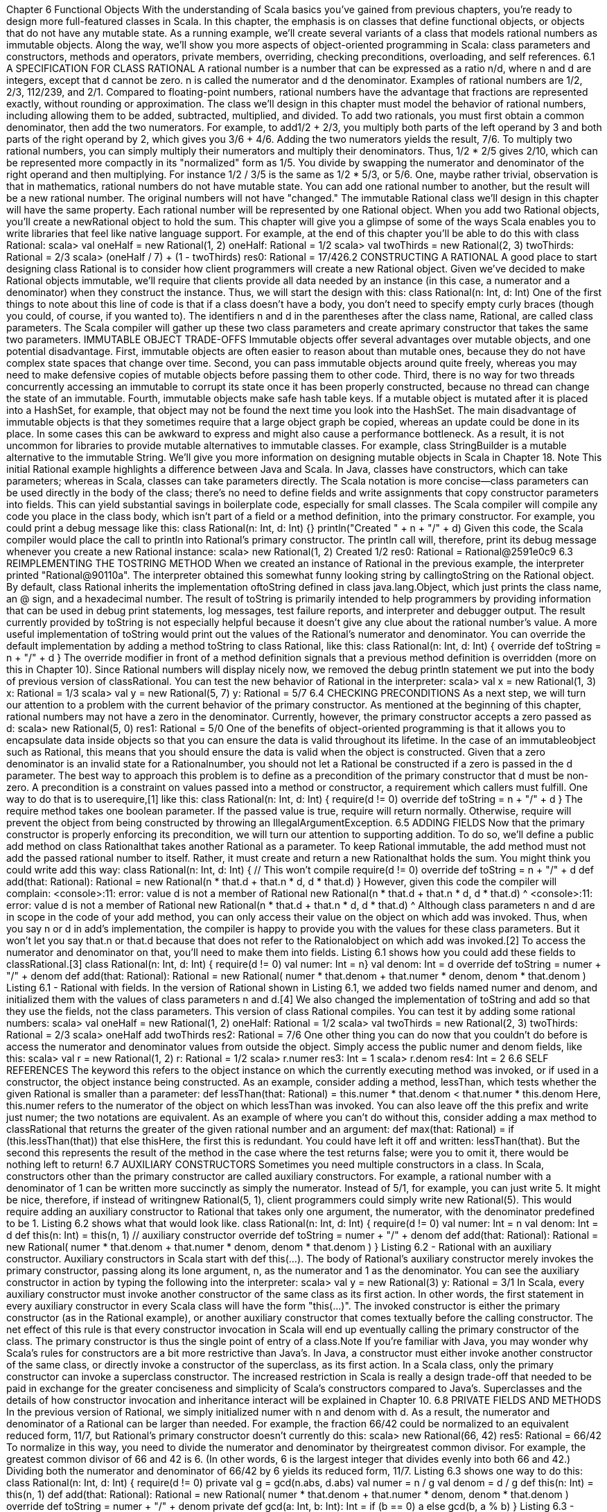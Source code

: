 :ascii-ids:
:doctype: book
:source-highlighter: pygments

Chapter 6
Functional Objects
With the understanding of Scala basics you've gained from previous chapters, you're ready to design
more full-featured classes in Scala. In this chapter, the emphasis is on classes that define functional
objects, or objects that do not have any mutable state. As a running example, we'll create several
variants of a class that models rational numbers as immutable objects. Along the way, we'll show you
more aspects of object-oriented programming in Scala: class parameters and constructors, methods and
operators, private members, overriding, checking preconditions, overloading, and self references.
6.1 A SPECIFICATION FOR CLASS RATIONAL
A rational number is a number that can be expressed as a ratio n/d, where n and d are integers, except
that d cannot be zero. n is called the numerator and d the denominator. Examples of rational numbers
are 1/2, 2/3, 112/239, and 2/1. Compared to floating-point numbers, rational numbers have the
advantage that fractions are represented exactly, without rounding or approximation.
The class we'll design in this chapter must model the behavior of rational numbers, including allowing
them to be added, subtracted, multiplied, and divided. To add two rationals, you must first obtain a
common denominator, then add the two numerators. For example, to add1/2 + 2/3, you multiply both
parts of the left operand by 3 and both parts of the right operand by 2, which gives you 3/6 + 4/6.
Adding the two numerators yields the result, 7/6. To multiply two rational numbers, you can simply
multiply their numerators and multiply their denominators. Thus, 1/2 * 2/5 gives 2/10, which can be
represented more compactly in its "normalized" form as 1/5. You divide by swapping the numerator
and denominator of the right operand and then multiplying. For instance 1/2 / 3/5 is the same
as 1/2 * 5/3, or 5/6.
One, maybe rather trivial, observation is that in mathematics, rational numbers do not have mutable
state. You can add one rational number to another, but the result will be a new rational number. The
original numbers will not have "changed." The immutable Rational class we'll design in this chapter
will have the same property. Each rational number will be represented by one Rational object. When
you add two Rational objects, you'll create a newRational object to hold the sum.
This chapter will give you a glimpse of some of the ways Scala enables you to write libraries that feel
like native language support. For example, at the end of this chapter you'll be able to do this with
class Rational:
scala> val oneHalf = new Rational(1, 2)
oneHalf: Rational = 1/2
scala> val twoThirds = new Rational(2, 3)
twoThirds: Rational = 2/3
scala> (oneHalf / 7) + (1 - twoThirds)
res0: Rational = 17/426.2 CONSTRUCTING A RATIONAL
A good place to start designing class Rational is to consider how client programmers will create a
new Rational object. Given we've decided to make Rational objects immutable, we'll require that
clients provide all data needed by an instance (in this case, a numerator and a denominator) when they
construct the instance. Thus, we will start the design with this:
class Rational(n: Int, d: Int)
One of the first things to note about this line of code is that if a class doesn't have a body, you don't
need to specify empty curly braces (though you could, of course, if you wanted to). The
identifiers n and d in the parentheses after the class name, Rational, are called class parameters. The
Scala compiler will gather up these two class parameters and create aprimary constructor that takes the
same two parameters.
IMMUTABLE OBJECT TRADE-OFFS
Immutable objects offer several advantages over mutable objects, and one potential disadvantage. First,
immutable objects are often easier to reason about than mutable ones, because they do not have
complex state spaces that change over time. Second, you can pass immutable objects around quite
freely, whereas you may need to make defensive copies of mutable objects before passing them to other
code. Third, there is no way for two threads concurrently accessing an immutable to corrupt its state
once it has been properly constructed, because no thread can change the state of an immutable. Fourth,
immutable objects make safe hash table keys. If a mutable object is mutated after it is placed into
a HashSet, for example, that object may not be found the next time you look into the HashSet.
The main disadvantage of immutable objects is that they sometimes require that a large object graph be
copied, whereas an update could be done in its place. In some cases this can be awkward to express and
might also cause a performance bottleneck. As a result, it is not uncommon for libraries to provide
mutable alternatives to immutable classes. For example, class StringBuilder is a mutable alternative to
the immutable String. We'll give you more information on designing mutable objects in Scala
in Chapter 18.
Note
This initial Rational example highlights a difference between Java and Scala. In Java, classes have
constructors, which can take parameters; whereas in Scala, classes can take parameters directly. The
Scala notation is more concise—class parameters can be used directly in the body of the class; there's
no need to define fields and write assignments that copy constructor parameters into fields. This can
yield substantial savings in boilerplate code, especially for small classes.
The Scala compiler will compile any code you place in the class body, which isn't part of a field or a
method definition, into the primary constructor. For example, you could print a debug message like
this:
class Rational(n: Int, d: Int) {}
println("Created " + n + "/" + d)
Given this code, the Scala compiler would place the call to println into Rational's primary constructor.
The println call will, therefore, print its debug message whenever you create a new Rational instance:
scala> new Rational(1, 2)
Created 1/2
res0: Rational = Rational@2591e0c9
6.3 REIMPLEMENTING THE TOSTRING METHOD
When we created an instance of Rational in the previous example, the interpreter printed
"Rational@90110a". The interpreter obtained this somewhat funny looking string by callingtoString on
the Rational object. By default, class Rational inherits the implementation oftoString defined in
class java.lang.Object, which just prints the class name, an @ sign, and a hexadecimal number. The
result of toString is primarily intended to help programmers by providing information that can be used
in debug print statements, log messages, test failure reports, and interpreter and debugger output. The
result currently provided by toString is not especially helpful because it doesn't give any clue about the
rational number's value. A more useful implementation of toString would print out the values of
the Rational's numerator and denominator. You can override the default implementation by adding a
method toString to class Rational, like this:
class Rational(n: Int, d: Int) {
override def toString = n + "/" + d
}
The override modifier in front of a method definition signals that a previous method definition is
overridden (more on this in Chapter 10). Since Rational numbers will display nicely now, we removed
the debug println statement we put into the body of previous version of classRational. You can test the
new behavior of Rational in the interpreter:
scala> val x = new Rational(1, 3)
x: Rational = 1/3
scala> val y = new Rational(5, 7)
y: Rational = 5/7
6.4 CHECKING PRECONDITIONS
As a next step, we will turn our attention to a problem with the current behavior of the primary
constructor. As mentioned at the beginning of this chapter, rational numbers may not have a zero in the
denominator. Currently, however, the primary constructor accepts a zero passed as d:
scala> new Rational(5, 0)
res1: Rational = 5/0
One of the benefits of object-oriented programming is that it allows you to encapsulate data inside
objects so that you can ensure the data is valid throughout its lifetime. In the case of an immutableobject such as Rational, this means that you should ensure the data is valid when the object is
constructed. Given that a zero denominator is an invalid state for a Rationalnumber, you should not let
a Rational be constructed if a zero is passed in the d parameter.
The best way to approach this problem is to define as a precondition of the primary constructor
that d must be non-zero. A precondition is a constraint on values passed into a method or constructor, a
requirement which callers must fulfill. One way to do that is to userequire,[1] like this:
class Rational(n: Int, d: Int) {
require(d != 0)
override def toString = n + "/" + d
}
The require method takes one boolean parameter. If the passed value is true, require will return
normally. Otherwise, require will prevent the object from being constructed by throwing
an IllegalArgumentException.
6.5 ADDING FIELDS
Now that the primary constructor is properly enforcing its precondition, we will turn our attention to
supporting addition. To do so, we'll define a public add method on class Rationalthat takes
another Rational as a parameter. To keep Rational immutable, the add method must not add the passed
rational number to itself. Rather, it must create and return a new Rationalthat holds the sum. You might
think you could write add this way:
class Rational(n: Int, d: Int) { // This won't compile
require(d != 0)
override def toString = n + "/" + d
def add(that: Rational): Rational =
new Rational(n * that.d + that.n * d, d * that.d)
}
However, given this code the compiler will complain:
<console>:11: error: value d is not a member of Rational
new Rational(n * that.d + that.n * d, d * that.d)
^
<console>:11: error: value d is not a member of Rational
new Rational(n * that.d + that.n * d, d * that.d)
^
Although class parameters n and d are in scope in the code of your add method, you can only access
their value on the object on which add was invoked. Thus, when you say n or d in add's
implementation, the compiler is happy to provide you with the values for these class parameters. But it
won't let you say that.n or that.d because that does not refer to the Rationalobject on which add was
invoked.[2] To access the numerator and denominator on that, you'll need to make them into
fields. Listing 6.1 shows how you could add these fields to classRational.[3]
class Rational(n: Int, d: Int) {
require(d != 0)
val numer: Int = n}
val denom: Int = d
override def toString = numer + "/" + denom
def add(that: Rational): Rational =
new Rational(
numer * that.denom + that.numer * denom,
denom * that.denom
)
Listing 6.1 - Rational with fields.
In the version of Rational shown in Listing 6.1, we added two fields named numer and denom, and
initialized them with the values of class parameters n and d.[4] We also changed the implementation
of toString and add so that they use the fields, not the class parameters. This version of
class Rational compiles. You can test it by adding some rational numbers:
scala> val oneHalf = new Rational(1, 2)
oneHalf: Rational = 1/2
scala> val twoThirds = new Rational(2, 3)
twoThirds: Rational = 2/3
scala> oneHalf add twoThirds
res2: Rational = 7/6
One other thing you can do now that you couldn't do before is access the numerator and denominator
values from outside the object. Simply access the public numer and denom fields, like this:
scala> val r = new Rational(1, 2)
r: Rational = 1/2
scala> r.numer
res3: Int = 1
scala> r.denom
res4: Int = 2
6.6 SELF REFERENCES
The keyword this refers to the object instance on which the currently executing method was invoked, or
if used in a constructor, the object instance being constructed. As an example, consider adding a
method, lessThan, which tests whether the given Rational is smaller than a parameter:
def lessThan(that: Rational) =
this.numer * that.denom < that.numer * this.denom
Here, this.numer refers to the numerator of the object on which lessThan was invoked. You can also
leave off the this prefix and write just numer; the two notations are equivalent.
As an example of where you can't do without this, consider adding a max method to classRational that
returns the greater of the given rational number and an argument:
def max(that: Rational) =
if (this.lessThan(that)) that else thisHere, the first this is redundant. You could have left it off and written: lessThan(that). But the
second this represents the result of the method in the case where the test returns false; were you to omit
it, there would be nothing left to return!
6.7 AUXILIARY CONSTRUCTORS
Sometimes you need multiple constructors in a class. In Scala, constructors other than the primary
constructor are called auxiliary constructors. For example, a rational number with a denominator of 1
can be written more succinctly as simply the numerator. Instead of 5/1, for example, you can just write
5. It might be nice, therefore, if instead of writingnew Rational(5, 1), client programmers could simply
write new Rational(5). This would require adding an auxiliary constructor to Rational that takes only
one argument, the numerator, with the denominator predefined to be 1. Listing 6.2 shows what that
would look like.
class Rational(n: Int, d: Int) {
require(d != 0)
val numer: Int = n
val denom: Int = d
def this(n: Int) = this(n, 1) // auxiliary constructor
override def toString = numer + "/" + denom
def add(that: Rational): Rational =
new Rational(
numer * that.denom + that.numer * denom,
denom * that.denom
)
}
Listing 6.2 - Rational with an auxiliary constructor.
Auxiliary constructors in Scala start with def this(...). The body of Rational's auxiliary constructor
merely invokes the primary constructor, passing along its lone argument, n, as the numerator and 1 as
the denominator. You can see the auxiliary constructor in action by typing the following into the
interpreter:
scala> val y = new Rational(3)
y: Rational = 3/1
In Scala, every auxiliary constructor must invoke another constructor of the same class as its first
action. In other words, the first statement in every auxiliary constructor in every Scala class will have
the form "this(...)". The invoked constructor is either the primary constructor (as in
the Rational example), or another auxiliary constructor that comes textually before the calling
constructor. The net effect of this rule is that every constructor invocation in Scala will end up
eventually calling the primary constructor of the class. The primary constructor is thus the single point
of entry of a class.Note
If you're familiar with Java, you may wonder why Scala's rules for constructors are a bit more
restrictive than Java's. In Java, a constructor must either invoke another constructor of the same class,
or directly invoke a constructor of the superclass, as its first action. In a Scala class, only the primary
constructor can invoke a superclass constructor. The increased restriction in Scala is really a design
trade-off that needed to be paid in exchange for the greater conciseness and simplicity of Scala's
constructors compared to Java's. Superclasses and the details of how constructor invocation and
inheritance interact will be explained in Chapter 10.
6.8 PRIVATE FIELDS AND METHODS
In the previous version of Rational, we simply initialized numer with n and denom with d. As a result,
the numerator and denominator of a Rational can be larger than needed. For example, the
fraction 66/42 could be normalized to an equivalent reduced form, 11/7, but Rational's primary
constructor doesn't currently do this:
scala> new Rational(66, 42)
res5: Rational = 66/42
To normalize in this way, you need to divide the numerator and denominator by theirgreatest common
divisor. For example, the greatest common divisor of 66 and 42 is 6. (In other words, 6 is the largest
integer that divides evenly into both 66 and 42.) Dividing both the numerator and denominator
of 66/42 by 6 yields its reduced form, 11/7. Listing 6.3 shows one way to do this:
class Rational(n: Int, d: Int) {
require(d != 0)
private val g = gcd(n.abs, d.abs)
val numer = n / g
val denom = d / g
def this(n: Int) = this(n, 1)
def add(that: Rational): Rational =
new Rational(
numer * that.denom + that.numer * denom,
denom * that.denom
)
override def toString = numer + "/" + denom
private def gcd(a: Int, b: Int): Int =
if (b == 0) a else gcd(b, a % b)
}
Listing 6.3 - Rational with a private field and method.
In this version of Rational, we added a private field, g, and modified the initializers
for numerand denom. (An initializer is the code that initializes a variable; for example, the "n / g" that
initializes numer.) Because g is private, it can be accessed inside the body of the class, but not outside.We also added a private method, gcd, which calculates the greatest common divisor of two passed Ints.
For example, gcd(12, 8) is 4. As you saw in Section 4.1, to make a field or method private you simply
place the private keyword in front of its definition. The purpose of the private "helper method" gcd is to
factor out code needed by some other part of the class, in this case, the primary constructor. To
ensure g is always positive, we pass the absolute value of n and d, which we obtain by invoking abs on
them, a method you can invoke on any Int to get its absolute value.
The Scala compiler will place the code for the initializers of Rational's three fields into the primary
constructor in the order in which they appear in the source code. Thus, g's initializer,gcd(n.abs, d.abs),
will execute before the other two, because it appears first in the source. Fieldg will be initialized with
the result, the greatest common divisor of the absolute value of the class parameters, n and d. Field g is
then used in the initializers of numer and denom. By dividingn and d by their greatest common
divisor, g, every Rational will be constructed in its normalized form:
scala> new Rational(66, 42)
res6: Rational = 11/7
6.9 DEFINING OPERATORS
The current implementation of Rational addition is OK, but could be made more convenient to use. You
might ask yourself why you can write:
x + y
if x and y are integers or floating-point numbers, but you have to write:
x.add(y)
or at least:
x add y
if they are rational numbers. There's no convincing reason why this should be so. Rational numbers are
numbers just like other numbers. In a mathematical sense they are even more natural than, say,
floating-point numbers.
Why should you not use the natural arithmetic operators on them? In Scala you can do this. In the rest
of this chapter, we'll show you how.
The first step is to replace add by the usual mathematical symbol. This is straightforward, as +is a legal
identifier in Scala. We can simply define a method with + as its name. While we're at it, we may as well
implement a method named * that performs multiplication. The result is shown in Listing 6.4:
class Rational(n: Int, d: Int) {
require(d != 0)
private val g = gcd(n.abs, d.abs)
val numer = n / g
val denom = d / gdef this(n: Int) = this(n, 1)
def + (that: Rational): Rational =
new Rational(
numer * that.denom + that.numer * denom,
denom * that.denom
)
def * (that: Rational): Rational =
new Rational(numer * that.numer, denom * that.denom)
override def toString = numer + "/" + denom
private def gcd(a: Int, b: Int): Int =
if (b == 0) a else gcd(b, a % b)
}
Listing 6.4 - Rational with operator methods.
With class Rational defined in this manner, you can now write:
scala> val x = new Rational(1, 2)
x: Rational = 1/2
scala> val y = new Rational(2, 3)
y: Rational = 2/3
scala> x + y
res7: Rational = 7/6
As always, the operator syntax on the last input line is equivalent to a method call. You could also
write:
scala> x.+(y)
res8: Rational = 7/6
but this is not as readable.
Another thing to note is that given Scala's rules for operator precedence, which were described
in Section 5.9, the * method will bind more tightly than the + method for Rationals. In other words,
expressions involving + and * operations on Rationals will behave as expected.For
example, x + x * y will execute as x + (x * y), not (x + x) * y:
scala> x + x * y
res9: Rational = 5/6
scala> (x + x) * y
res10: Rational = 2/3
scala> x + (x * y)
res11: Rational = 5/66.10 IDENTIFIERS IN SCALA
You have now seen the two most important ways to form an identifier in Scala: alphanumeric and
operator. Scala has very flexible rules for forming identifiers. Besides the two forms you have seen
there are also two others. All four forms of identifier formation are described in this section.
An alphanumeric identifier starts with a letter or underscore, which can be followed by further letters,
digits, or underscores. The `$' character also counts as a letter; however, it is reserved for identifiers
generated by the Scala compiler. Identifiers in user programs should not contain `$' characters, even
though it will compile; if they do, this might lead to name clashes with identifiers generated by the
Scala compiler.
Scala follows Java's convention of using camel-case[5] identifiers, such
as toString andHashSet. Although underscores are legal in identifiers, they are not used that often in
Scala programs, in part to be consistent with Java, but also because underscores have many other non-
identifier uses in Scala code. As a result, it is best to avoid identifiers like to_string,__init__, or name_.
Camel-case names of fields, method parameters, local variables, and functions should start with a lower
case letter, for example: length, flatMap, and s. Camel-case names of classes and traits should start with
an upper case letter, for example: BigInt, List, and UnbalancedTreeMap.[6]
Note
One consequence of using a trailing underscore in an identifier is that if you attempt, for example, to
write a declaration like this, "val name_: Int = 1", you'll get a compiler error. The compiler will think
you are trying to declare a val named "name_:". To get this to compile, you would need to insert an
extra space before the colon, as in: "val name_ : Int = 1".
One way in which Scala's conventions depart from Java's involves constant names. In Scala, the
word constant does not just mean val. Even though a val does remain constant after it is initialized, it is
still a variable. For example, method parameters are vals, but each time the method is called those vals
can hold different values. A constant is more permanent. For example, scala.math.Pi is defined to be the
double value closest to the real value of π, the ratio of a circle's circumference to its diameter. This
value is unlikely to change ever; thus, Pi is clearly a constant. You can also use constants to give names
to values that would otherwise bemagic numbers in your code: literal values with no explanation,
which in the worst case appear in multiple places. You may also want to define constants for use in
pattern matching, a use case that will be described in Section 15.2. In Java, the convention is to give
constants names that are all upper case, with underscores separating the words, such
as MAX_VALUE or PI. In Scala, the convention is merely that the first character should be upper case.
Thus, constants named in the Java style, such as X_OFFSET, will work as Scala constants, but the
Scala convention is to use camel case for constants, such as XOffset.
An operator identifier consists of one or more operator characters. Operator characters are printable
ASCII characters such as +, :, ?, ~ or #.[7] Here are some examples of operator identifiers:
+
++
::: <?>
:->The Scala compiler will internally "mangle" operator identifiers to turn them into legal Java identifiers
with embedded $ characters. For instance, the identifier :-> would be represented internally
as $colon$minus$greater. If you ever wanted to access this identifier from Java code, you'd need to use
this internal representation.
Because operator identifiers in Scala can become arbitrarily long, there is a small difference between
Java and Scala. In Java, the input x<-y would be parsed as four lexical symbols, so it would be
equivalent to x < - y. In Scala, <- would be parsed as a single identifier, giving x <- y. If you want the
first interpretation, you need to separate the < and the - characters by a space. This is unlikely to be a
problem in practice, as very few people would write x<-y in Java without inserting spaces or
parentheses between the operators.
A mixed identifier consists of an alphanumeric identifier, which is followed by an underscore and an
operator identifier. For example, unary_+ used as a method name defines a unary +operator.
Or, myvar_= used as method name defines an assignment operator. In addition, the mixed identifier
form myvar_= is generated by the Scala compiler to support properties (more on that in Chapter 18).
A literal identifier is an arbitrary string enclosed in back ticks (` ...`). Some examples of literal
identifiers are:
`x`
`<clinit>`
`yield`
The idea is that you can put any string that's accepted by the runtime as an identifier between back
ticks. The result is always a Scala identifier. This works even if the name contained in the back ticks
would be a Scala reserved word. A typical use case is accessing the static yieldmethod in
Java's Thread class. You cannot write Thread.yield() because yield is a reserved word in Scala.
However, you can still name the method in back ticks, e.g., Thread.`yield`().
6.11 METHOD OVERLOADING
Back to class Rational. With the latest changes, you can now do addition and multiplication operations
in a natural style on rational numbers. But one thing still missing is mixed arithmetic. For instance, you
cannot multiply a rational number by an integer because the operands of * always have to be Rationals.
So for a rational number r you can't write r * 2. You must write r * new Rational(2), which is not as
nice.
To make Rational even more convenient, we'll add new methods to the class that perform mixed
addition and multiplication on rational numbers and integers. While we're at it, we'll add methods for
subtraction and division too. The result is shown in Listing 6.5.
class Rational(n: Int, d: Int) {
require(d != 0)
private val g = gcd(n.abs, d.abs)
val numer = n / g
val denom = d / gdef this(n: Int) = this(n, 1)
def + (that: Rational): Rational =
new Rational(
numer * that.denom + that.numer * denom,
denom * that.denom
)
def + (i: Int): Rational =
new Rational(numer + i * denom, denom)
def - (that: Rational): Rational =
new Rational(
numer * that.denom - that.numer * denom,
denom * that.denom
)
def - (i: Int): Rational =
new Rational(numer - i * denom, denom)
def * (that: Rational): Rational =
new Rational(numer * that.numer, denom * that.denom)
def * (i: Int): Rational =
new Rational(numer * i, denom)
def / (that: Rational): Rational =
new Rational(numer * that.denom, denom * that.numer)
def / (i: Int): Rational =
new Rational(numer, denom * i)
override def toString = numer + "/" + denom
private def gcd(a: Int, b: Int): Int =
if (b == 0) a else gcd(b, a % b)
}
Listing 6.5 - Rational with overloaded methods.
There are now two versions each of the arithmetic methods: one that takes a rational as its argument
and another that takes an integer. In other words, each of these method names isoverloaded because
each name is now being used by multiple methods. For example, the name + is used by one method
that takes a Rational and another that takes an Int. In a method call, the compiler picks the version of an
overloaded method that correctly matches the types of the arguments. For instance, if the
argument y in x.+(y) is a Rational, the compiler will pick the method + that takes a Rational parameter.
But if the argument is an integer, the compiler will pick the method + that takes an Int parameter
instead. If you try this:
scala> val x = new Rational(2, 3)
x: Rational = 2/3
scala> x * x
res12: Rational = 4/9
scala> x * 2res13: Rational = 4/3
You'll see that the * method invoked is determined in each case by the type of the right operand.
Note
Scala's process of overloaded method resolution is very similar to Java's. In every case, the chosen
overloaded version is the one that best matches the static types of the arguments. Sometimes there is no
unique best matching version; in that case the compiler will give you an "ambiguous reference" error.
6.12 IMPLICIT CONVERSIONS
Now that you can write r * 2, you might also want to swap the operands, as in 2 * r. Unfortunately this
does not work yet:
scala> 2 * r
<console>:10: error: overloaded method value * with
alternatives:
(x: Double)Double <and>
(x: Float)Float <and>
(x: Long)Long <and>
(x: Int)Int <and>
(x: Char)Int <and>
(x: Short)Int <and>
(x: Byte)Int
cannot be applied to (Rational)
2 * r
^
The problem here is that 2 * r is equivalent to 2.*(r), so it is a method call on the number 2, which is an
integer. But the Int class contains no multiplication method that takes a Rationalargument—it couldn't
because class Rational is not a standard class in the Scala library.
However, there is another way to solve this problem in Scala: You can create an implicit conversion
that automatically converts integers to rational numbers when needed. Try adding this line in the
interpreter:
scala> implicit def intToRational(x: Int) = new Rational(x)
This defines a conversion method from Int to Rational. The implicit modifier in front of the method
tells the compiler to apply it automatically in a number of situations. With the conversion defined, you
can now retry the example that failed before:
scala> val r = new Rational(2,3)
r: Rational = 2/3
scala> 2 * r
res15: Rational = 4/3
For an implicit conversion to work, it needs to be in scope. If you place the implicit method definition
inside class Rational, it won't be in scope in the interpreter. For now, you'll need to define it directly in
the interpreter.As you can glimpse from this example, implicit conversions are a very powerful technique for making
libraries more flexible and more convenient to use. Because they are so powerful, they can also be
easily misused. You'll find out more on implicit conversions, including ways to bring them into scope
where they are needed, in Chapter 21.
6.13 A WORD OF CAUTION
As this chapter has demonstrated, creating methods with operator names and defining implicit
conversions can help you design libraries for which client code is concise and easy to understand. Scala
gives you a great deal of power to design such easy-to-use libraries. But please bear in mind that with
power comes responsibility.
If used unartfully, both operator methods and implicit conversions can give rise to client code that is
hard to read and understand. Because implicit conversions are applied implicitly by the compiler, not
explicitly written down in the source code, it can be non-obvious to client programmers what implicit
conversions are being applied. And although operator methods will usually make client code more
concise, they will only make it more readable to the extent client programmers will be able to recognize
and remember the meaning of each operator.
The goal you should keep in mind as you design libraries is not merely enabling concise client code,
but readable, understandable client code. Conciseness will often be a big part of that readability, but
you can take conciseness too far. By designing libraries that enable tastefully concise and at the same
time understandable client code, you can help those client programmers work productively.
6.14 CONCLUSION
In this chapter, you saw more aspects of classes in Scala. You saw how to add parameters to a class,
define several constructors, define operators as methods, and customize classes so that they are natural
to use. Maybe most importantly, you saw that defining and using immutable objects is a quite natural
way to code in Scala.
Although the final version of Rational shown in this chapter fulfills the requirements set forth at the
beginning of the chapter, it could still be improved. We will in fact return to this example later in the
book. For example, in Chapter 30, you'll learn how to override equals andhashcode to allow Rationals
to behave better when compared with == or placed into hash tables. In Chapter 21, you'll learn how to
place implicit method definitions in a companion object forRational, so they can be more easily placed
into scope when client programmers are working with Rationals.
Footnotes for Chapter 6:
[1] The require method is defined in standalone object, Predef. As mentioned in Section 4.4,Predef's
members are imported automatically into every Scala source file.
[2] Actually, you could add a Rational to itself, in which case that would refer to the object on
which add was invoked. But because you can pass any Rational object to add, the compiler still won't
let you say that.n.[3] In Section 10.6 you'll find out about parametric fields, which provide a shorthand for writing the
same code.
[4] Even though n and d are used in the body of the class, given they are only used inside constructors,
the Scala compiler will not emit fields for them. Thus, given this code the Scala compiler will generate
a class with two Int fields, one for numer and one for denom.
[5] This style of naming identifiers is called camel case because the identifiersHaveHumps consisting
of the embedded capital letters.
[6] In Section 16.5, you'll see that sometimes you may want to give a special kind of class known as
a case class a name consisting solely of operator characters. For example, the Scala API contains a
class named ::, which facilitates pattern matching on Lists.
[7] More precisely, an operator character belongs to the Unicode set of mathematical symbols(Sm) or
other symbols(So), or to the 7-bit ASCII characters that are not letters, digits, parentheses, square
brackets, curly braces, single or double quote, or an underscore, period, semi-colon, comma, or back
tick character.